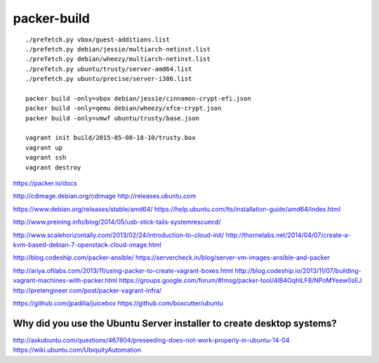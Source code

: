 packer-build
============

::

    ./prefetch.py vbox/guest-additions.list
    ./prefetch.py debian/jessie/multiarch-netinst.list
    ./prefetch.py debian/wheezy/multiarch-netinst.list
    ./prefetch.py ubuntu/trusty/server-amd64.list
    ./prefetch.py ubuntu/precise/server-i386.list

    packer build -only=vbox debian/jessie/cinnamon-crypt-efi.json
    packer build -only=qemu debian/wheezy/xfce-crypt.json
    packer build -only=vmwf ubuntu/trusty/base.json

    vagrant init build/2015-05-08-18-10/trusty.box
    vagrant up
    vagrant ssh
    vagrant destroy


https://packer.io/docs

http://cdimage.debian.org/cdimage
http://releases.ubuntu.com

https://www.debian.org/releases/stable/amd64/
https://help.ubuntu.com/lts/installation-guide/amd64/index.html

http://www.preining.info/blog/2014/05/usb-stick-tails-systemrescuecd/

http://www.scalehorizontally.com/2013/02/24/introduction-to-cloud-init/
http://thornelabs.net/2014/04/07/create-a-kvm-based-debian-7-openstack-cloud-image.html

http://blog.codeship.com/packer-ansible/
https://servercheck.in/blog/server-vm-images-ansible-and-packer

http://ariya.ofilabs.com/2013/11/using-packer-to-create-vagrant-boxes.html
http://blog.codeship.io/2013/11/07/building-vagrant-machines-with-packer.html
https://groups.google.com/forum/#!msg/packer-tool/4lB4OqhILF8/NPoMYeew0sEJ
http://pretengineer.com/post/packer-vagrant-infra/

https://github.com/jpadilla/juicebox
https://github.com/boxcutter/ubuntu


Why did you use the Ubuntu Server installer to create desktop systems?
----------------------------------------------------------------------

http://askubuntu.com/questions/467804/preseeding-does-not-work-properly-in-ubuntu-14-04
https://wiki.ubuntu.com/UbiquityAutomation
